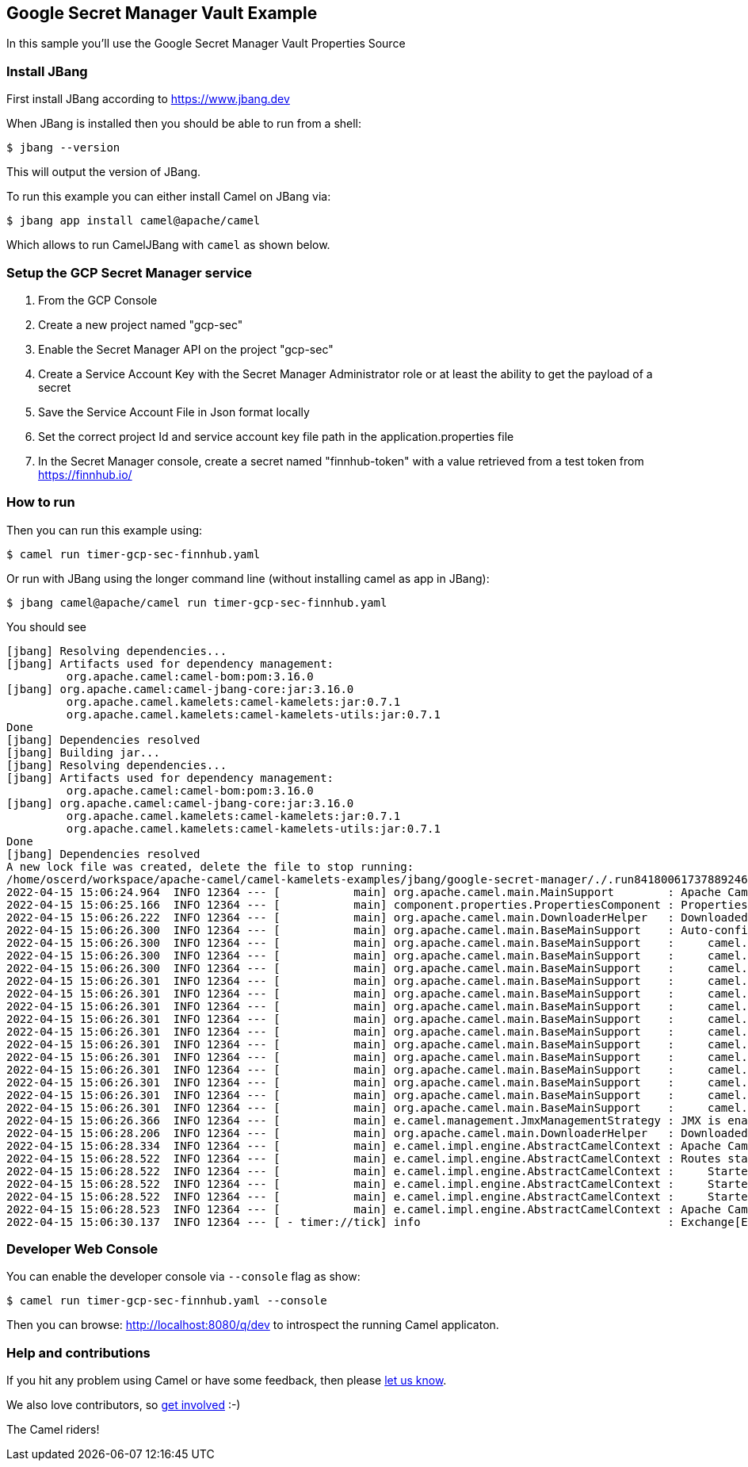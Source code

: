 == Google Secret Manager Vault Example

In this sample you'll use the Google Secret Manager Vault Properties Source

=== Install JBang

First install JBang according to https://www.jbang.dev

When JBang is installed then you should be able to run from a shell:

[source,sh]
----
$ jbang --version
----

This will output the version of JBang.

To run this example you can either install Camel on JBang via:

[source,sh]
----
$ jbang app install camel@apache/camel
----

Which allows to run CamelJBang with `camel` as shown below.

=== Setup the GCP Secret Manager service

1. From the GCP Console
2. Create a new project named "gcp-sec"
3. Enable the Secret Manager API on the project "gcp-sec"
4. Create a Service Account Key with the Secret Manager Administrator role or at least the ability to get the payload of a secret
5. Save the Service Account File in Json format locally
6. Set the correct project Id and service account key file path in the application.properties file
7. In the Secret Manager console, create a secret named "finnhub-token" with a value retrieved from a test token from https://finnhub.io/

=== How to run

Then you can run this example using:

[source,sh]
----
$ camel run timer-gcp-sec-finnhub.yaml
----

Or run with JBang using the longer command line (without installing camel as app in JBang):

[source,sh]
----
$ jbang camel@apache/camel run timer-gcp-sec-finnhub.yaml
----

You should see

```
[jbang] Resolving dependencies...
[jbang] Artifacts used for dependency management:
         org.apache.camel:camel-bom:pom:3.16.0
[jbang] org.apache.camel:camel-jbang-core:jar:3.16.0
         org.apache.camel.kamelets:camel-kamelets:jar:0.7.1
         org.apache.camel.kamelets:camel-kamelets-utils:jar:0.7.1
Done
[jbang] Dependencies resolved
[jbang] Building jar...
[jbang] Resolving dependencies...
[jbang] Artifacts used for dependency management:
         org.apache.camel:camel-bom:pom:3.16.0
[jbang] org.apache.camel:camel-jbang-core:jar:3.16.0
         org.apache.camel.kamelets:camel-kamelets:jar:0.7.1
         org.apache.camel.kamelets:camel-kamelets-utils:jar:0.7.1
Done
[jbang] Dependencies resolved
A new lock file was created, delete the file to stop running:
/home/oscerd/workspace/apache-camel/camel-kamelets-examples/jbang/google-secret-manager/./.run8418006173788924608.camel.lock
2022-04-15 15:06:24.964  INFO 12364 --- [           main] org.apache.camel.main.MainSupport        : Apache Camel (JBang) 3.16.0 is starting
2022-04-15 15:06:25.166  INFO 12364 --- [           main] component.properties.PropertiesComponent : PropertiesComponent added custom PropertiesSource (factory): camel-dsl-modeline
2022-04-15 15:06:26.222  INFO 12364 --- [           main] org.apache.camel.main.DownloaderHelper   : Downloaded dependency: org.apache.camel:camel-google-secret-manager:3.16.0 took: 985ms
2022-04-15 15:06:26.300  INFO 12364 --- [           main] org.apache.camel.main.BaseMainSupport    : Auto-configuration summary
2022-04-15 15:06:26.300  INFO 12364 --- [           main] org.apache.camel.main.BaseMainSupport    :     camel.component.properties.location=file:///home/oscerd/workspace/apache-camel/camel-kamelets-examples/jbang/google-secret-manager/gcp-sec-integration.properties,
2022-04-15 15:06:26.300  INFO 12364 --- [           main] org.apache.camel.main.BaseMainSupport    :     camel.main.routes-include-pattern=file:timer-gcp-sec-finnhub.yaml
2022-04-15 15:06:26.300  INFO 12364 --- [           main] org.apache.camel.main.BaseMainSupport    :     camel.main.name=CamelJBang
2022-04-15 15:06:26.301  INFO 12364 --- [           main] org.apache.camel.main.BaseMainSupport    :     camel.main.shutdownTimeout=5
2022-04-15 15:06:26.301  INFO 12364 --- [           main] org.apache.camel.main.BaseMainSupport    :     camel.main.routesReloadEnabled=false
2022-04-15 15:06:26.301  INFO 12364 --- [           main] org.apache.camel.main.BaseMainSupport    :     camel.main.sourceLocationEnabled=true
2022-04-15 15:06:26.301  INFO 12364 --- [           main] org.apache.camel.main.BaseMainSupport    :     camel.main.tracing=false
2022-04-15 15:06:26.301  INFO 12364 --- [           main] org.apache.camel.main.BaseMainSupport    :     camel.main.modeline=false
2022-04-15 15:06:26.301  INFO 12364 --- [           main] org.apache.camel.main.BaseMainSupport    :     camel.main.routesIncludePattern=file:timer-gcp-sec-finnhub.yaml
2022-04-15 15:06:26.301  INFO 12364 --- [           main] org.apache.camel.main.BaseMainSupport    :     camel.vault.gcp.serviceAccountKey=file:////home/oscerd/Desktop/gcp-sect-4567sadtf.json
2022-04-15 15:06:26.301  INFO 12364 --- [           main] org.apache.camel.main.BaseMainSupport    :     camel.vault.gcp.projectId=gcp-sect
2022-04-15 15:06:26.301  INFO 12364 --- [           main] org.apache.camel.main.BaseMainSupport    :     camel.component.kamelet.location=classpath:/kamelets,github:apache:camel-kamelets/kamelets
2022-04-15 15:06:26.301  INFO 12364 --- [           main] org.apache.camel.main.BaseMainSupport    :     camel.component.rest.consumerComponentName=platform-http
2022-04-15 15:06:26.301  INFO 12364 --- [           main] org.apache.camel.main.BaseMainSupport    :     camel.component.rest.producerComponentName=vertx-http
2022-04-15 15:06:26.366  INFO 12364 --- [           main] e.camel.management.JmxManagementStrategy : JMX is enabled
2022-04-15 15:06:28.206  INFO 12364 --- [           main] org.apache.camel.main.DownloaderHelper   : Downloaded dependency: org.apache.camel:camel-http:3.16.0 took: 383ms
2022-04-15 15:06:28.334  INFO 12364 --- [           main] e.camel.impl.engine.AbstractCamelContext : Apache Camel 3.16.0 (CamelJBang) is starting
2022-04-15 15:06:28.522  INFO 12364 --- [           main] e.camel.impl.engine.AbstractCamelContext : Routes startup (total:3 started:3)
2022-04-15 15:06:28.522  INFO 12364 --- [           main] e.camel.impl.engine.AbstractCamelContext :     Started route1 (kamelet://timer-source)
2022-04-15 15:06:28.522  INFO 12364 --- [           main] e.camel.impl.engine.AbstractCamelContext :     Started timer-source-1 (timer://tick)
2022-04-15 15:06:28.522  INFO 12364 --- [           main] e.camel.impl.engine.AbstractCamelContext :     Started log-sink-2 (kamelet://source)
2022-04-15 15:06:28.523  INFO 12364 --- [           main] e.camel.impl.engine.AbstractCamelContext : Apache Camel 3.16.0 (CamelJBang) started in 2s280ms (build:102ms init:1s990ms start:188ms)
2022-04-15 15:06:30.137  INFO 12364 --- [ - timer://tick] info                                     : Exchange[ExchangePattern: InOnly, BodyType: org.apache.camel.converter.stream.CachedOutputStream.WrappedInputStream, Body: {"c":165.29,"d":-5.11,"dp":-2.9988,"h":171.27,"l":165.05,"o":170.62,"pc":170.4,"t":1649966404}]

```

=== Developer Web Console

You can enable the developer console via `--console` flag as show:

[source,sh]
----
$ camel run timer-gcp-sec-finnhub.yaml --console
----

Then you can browse: http://localhost:8080/q/dev to introspect the running Camel applicaton.


=== Help and contributions

If you hit any problem using Camel or have some feedback, then please
https://camel.apache.org/community/support/[let us know].

We also love contributors, so
https://camel.apache.org/community/contributing/[get involved] :-)

The Camel riders!
